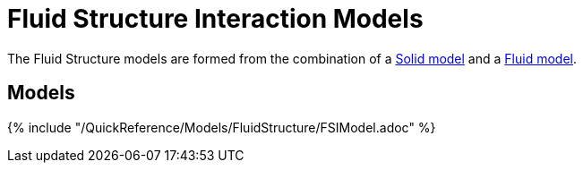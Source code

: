= Fluid Structure Interaction Models

The Fluid Structure models are formed from the combination of a link:../Solid/README.adoc[Solid model] and a link:../Fluid/README.adoc[Fluid model].

== Models

{% include "/QuickReference/Models/FluidStructure/FSIModel.adoc" %}